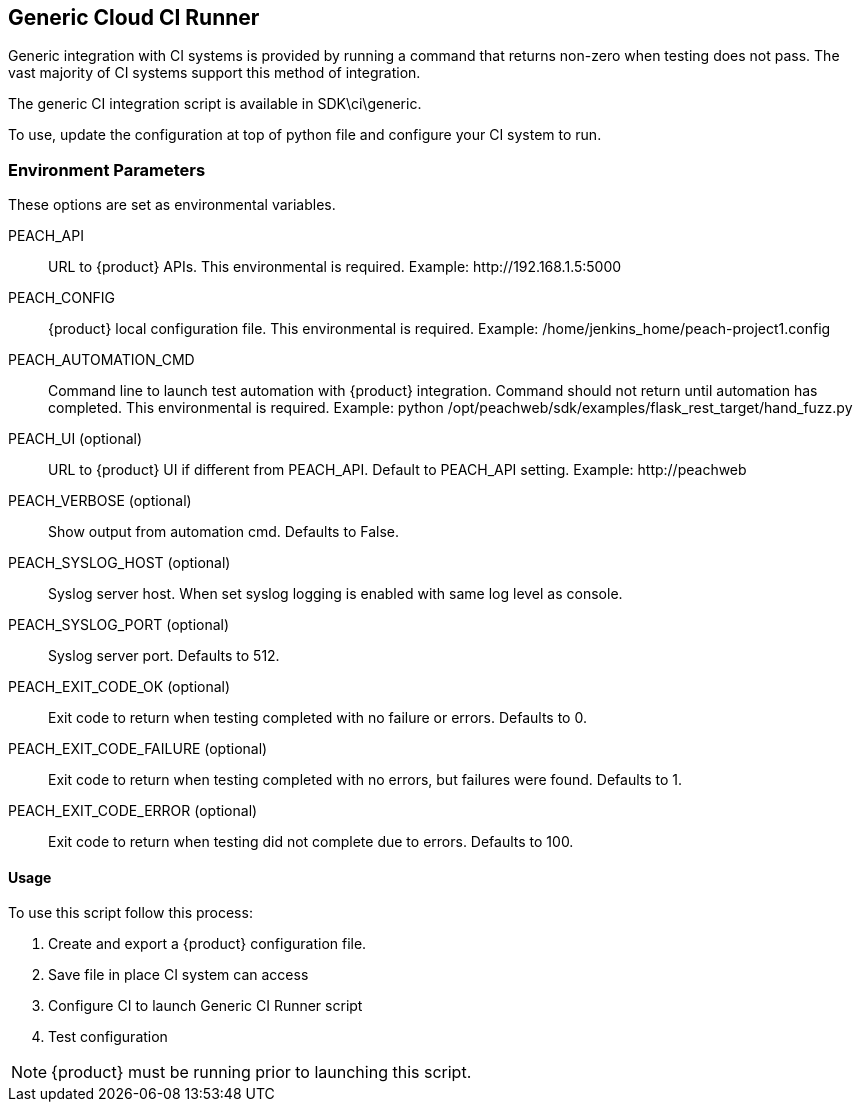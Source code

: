 [[CI_CloudRunner]]
== Generic Cloud CI Runner

Generic integration with CI systems is provided by running a command that
returns non-zero when testing does not pass.
The vast majority of CI systems support this method of integration.

The generic CI integration script is available in SDK\ci\generic.

To use, update the configuration at top of python file and
configure your CI system to run.

=== Environment Parameters

These options are set as environmental variables.

PEACH_API::
    URL to {product} APIs.
    This environmental is required.
    Example: +http://192.168.1.5:5000+

PEACH_CONFIG::
    {product} local configuration file.
    This environmental is required.
    Example: +/home/jenkins_home/peach-project1.config+
    
PEACH_AUTOMATION_CMD::
    Command line to launch test automation with {product} integration.
    Command should not return until automation has completed.
    This environmental is required.
    Example: +python /opt/peachweb/sdk/examples/flask_rest_target/hand_fuzz.py+

PEACH_UI (optional)::
    URL to {product} UI if different from PEACH_API.
    Default to PEACH_API setting.
    Example: +http://peachweb+
    
PEACH_VERBOSE (optional)::
    Show output from automation cmd.  Defaults to False.

PEACH_SYSLOG_HOST (optional)::
    Syslog server host.  
    When set syslog logging is enabled with same log level as console.
    
PEACH_SYSLOG_PORT (optional)::
    Syslog server port.  
    Defaults to 512.

PEACH_EXIT_CODE_OK (optional)::
    Exit code to return when testing completed with no failure or errors.
    Defaults to 0.
    
PEACH_EXIT_CODE_FAILURE (optional)::
    Exit code to return when testing completed with no errors, but failures
    were found.
    Defaults to 1.
    
PEACH_EXIT_CODE_ERROR (optional)::
    Exit code to return when testing did not complete due to errors.
    Defaults to 100.

==== Usage

To use this script follow this process:

. Create and export a {product} configuration file.
. Save file in place CI system can access
. Configure CI to launch Generic CI Runner script
. Test configuration

NOTE: {product} must be running prior to launching this script.
